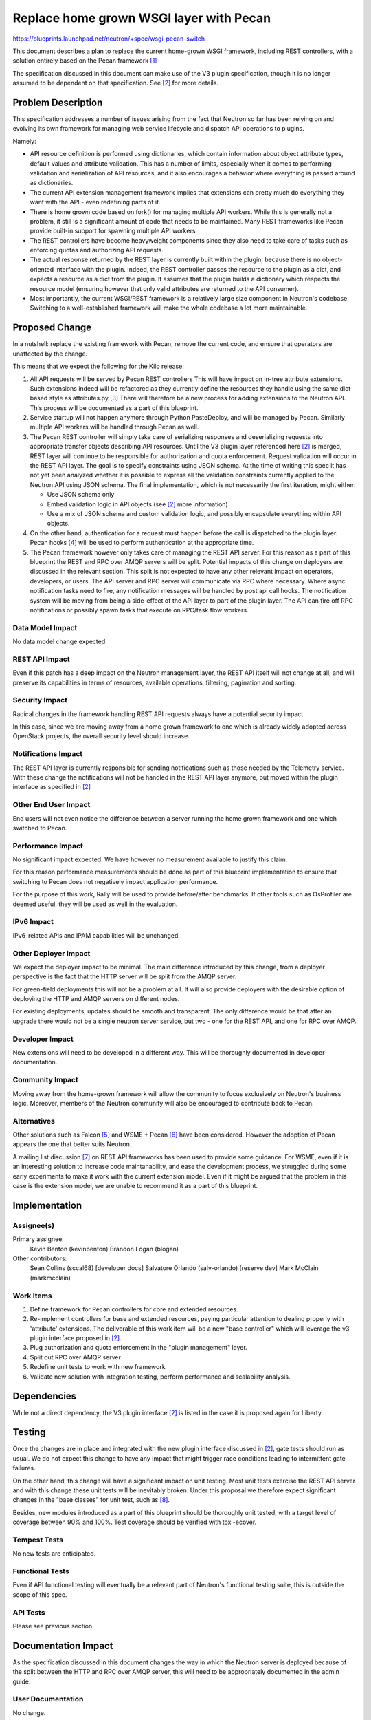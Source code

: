 ..
 This work is licensed under a Creative Commons Attribution 3.0 Unported
 License.

 http://creativecommons.org/licenses/by/3.0/legalcode

==========================================
Replace home grown WSGI layer with Pecan
==========================================

https://blueprints.launchpad.net/neutron/+spec/wsgi-pecan-switch

This document describes a plan to replace the current home-grown WSGI
framework, including REST controllers, with a solution entirely based
on the Pecan framework [1]_

The specification discussed in this document can make use of the V3
plugin specification, though it is no longer assumed to be dependent
on that specification. See [2]_ for more details.

Problem Description
===================

This specification addresses a number of issues arising from the fact that
Neutron so far has been relying on and evolving its own framework for
managing web service lifecycle and dispatch API operations to plugins.

Namely:

* API resource definition is performed using dictionaries, which contain
  information about object attribute types, default values and attribute
  validation. This has a number of limits, especially when it comes to
  performing validation and serialization of API resources, and it also
  encourages a behavior where everything is passed around as dictionaries.

* The current API extension management framework implies that extensions
  can pretty much do everything they want with the API - even redefining
  parts of it.

* There is home grown code based on fork() for managing multiple API workers.
  While this is generally not a problem, it still is a significant amount of
  code that needs to be maintained. Many REST frameworks like Pecan provide
  built-in support for spawning multiple API workers.

* The REST controllers have become heavyweight components since they also
  need to take care of tasks such as enforcing quotas and authorizing
  API requests.

* The actual response returned by the REST layer is currently built within
  the plugin, because there is no object-oriented interface with the plugin.
  Indeed, the REST controller passes the resource to the plugin as a dict,
  and expects a resource as a dict from the plugin. It assumes that the plugin
  builds a dictionary which respects the resource model (ensuring however
  that only valid attributes are returned to the API consumer).

* Most importantly, the current WSGI/REST framework is a relatively large
  size component in Neutron's codebase. Switching to a well-established
  framework will make the whole codebase a lot more maintainable.

Proposed Change
===============

In a nutshell: replace the existing framework with Pecan, remove the current
code, and ensure that operators are unaffected by the change.

This means that we expect the following for the Kilo release:

1) All API requests will be served by Pecan REST controllers
   This will have impact on in-tree attribute extensions. Such extensions
   indeed will be refactored as they currently define the resources they
   handle using the same dict-based style as attributes.py [3]_
   There will therefore be a new process for adding extensions to the Neutron
   API. This process will be documented as a part of this blueprint.

2) Service startup will not happen anymore through Python PasteDeploy, and
   will be managed by Pecan. Similarly multiple API workers will be handled
   through Pecan as well.

3) The Pecan REST controller will simply take care of serializing responses
   and deserializing requests into appropriate transfer objects describing
   API resources. Until the V3 plugin layer referenced here [2]_ is merged,
   REST layer will continue to be responsible for authorization and quota
   enforcement.
   Request validation will occur in the REST API layer. The goal is to
   specify constraints using JSON schema. At the time of writing this spec it
   has not yet been analyzed whether it is possible to express all the
   validation constraints currently applied to the Neutron API using JSON
   schema. The final implementation, which is not necessarily the first
   iteration,  might either:

   * Use JSON schema only

   * Embed validation logic in API objects (see [2]_ more information)

   * Use a mix of JSON schema and custom validation logic, and possibly
     encapsulate everything within API objects.

4) On the other hand, authentication for a request must happen before the
   call is dispatched to the plugin layer. Pecan hooks [4]_ will be used to
   perform authentication at the appropriate time.

5) The Pecan framework however only takes care of managing the REST API
   server. For this reason as a part of this blueprint the REST and RPC over
   AMQP servers will be split. Potential impacts of this change on deployers
   are discussed in the relevant section. This split is not expected to have
   any other relevant impact on operators, developers, or users.
   The API server and RPC server will communicate via RPC where necessary.
   Where async notification tasks need to fire, any notification messages will
   be handled by post api call hooks. The notification system will be moving
   from being a side-effect of the API layer to part of the plugin layer.
   The API can fire off RPC notifications or possibly spawn tasks that execute
   on RPC/task flow workers.

Data Model Impact
-----------------

No data model change expected.

REST API Impact
---------------

Even if this patch has a deep impact on the Neutron management layer, the REST
API itself will not change at all, and will preserve its capabilities in terms
of resources, available operations, filtering, pagination and sorting.

Security Impact
---------------

Radical changes in the framework handling REST API requests always have a
potential security impact.

In this case, since we are moving away from a home grown framework to one
which is already widely adopted across OpenStack projects, the overall
security level should increase.

Notifications Impact
--------------------

The REST API layer is currently responsible for sending notifications such as
those needed by the Telemetry service. With these change the notifications
will not be handled in the REST API layer anymore, but moved within the plugin
interface as specified in [2]_

Other End User Impact
---------------------

End users will not even notice the difference between a server running the home
grown framework and one which switched to Pecan.

Performance Impact
------------------

No significant impact expected.
We have however no measurement available to justify this claim.

For this reason performance measurements should be done as part of this
blueprint implementation to ensure that switching to Pecan does not
negatively impact application performance.

For the purpose of this work, Rally will be used to provide before/after
benchmarks.
If other tools such as OsProfiler are deemed useful, they will be used
as well in the evaluation.

IPv6 Impact
-----------

IPv6-related APIs and IPAM capabilities will be unchanged.

Other Deployer Impact
---------------------

We expect the deployer impact to be minimal.
The main difference introduced by this change, from a deployer perspective
is the fact that the HTTP server will be split from the AMQP server.

For green-field deployments this will not be a problem at all.
It will also provide deployers with the desirable option of deploying the
HTTP and AMQP servers on different nodes.

For existing deployments, updates should be smooth and transparent.
The only difference would be that after an upgrade there would not be
a single neutron server service, but two - one for the REST API, and one
for RPC over AMQP.

Developer Impact
----------------

New extensions will need to be developed in a different way.
This will be thoroughly documented in developer documentation.

Community Impact
----------------

Moving away from the home-grown framework will allow the community to focus
exclusively on Neutron's business logic. Moreover, members of the Neutron
community will also be encouraged to contribute back to Pecan.

Alternatives
------------

Other solutions such as Falcon [5]_ and WSME + Pecan [6]_ have been
considered. However the adoption of Pecan appears the one that better suits
Neutron.

A mailing list discussion [7]_ on REST API frameworks has been used to provide
some guidance. For WSME, even if it is an interesting solution to increase code
maintanability, and ease the development process, we struggled during some
early experiments to make it work with the current extension model. Even if
it might be argued that the problem in this case is the extension model, we are
unable to recommend it as a part of this blueprint.


Implementation
==============

Assignee(s)
-----------

Primary assignee:
  Kevin Benton (kevinbenton)
  Brandon Logan (blogan)

Other contributors:
  Sean Collins (sccal68) [developer docs]
  Salvatore Orlando (salv-orlando) [reserve dev]
  Mark McClain (markmcclain)

Work Items
----------

1) Define framework for Pecan controllers for core and extended resources.
2) Re-implement controllers for base and extended resources, paying particular
   attention to dealing properly with 'attribute' extensions. The deliverable
   of this work item will be a new "base controller" which will leverage the
   v3 plugin interface proposed in [2]_.
3) Plug authorization and quota enforcement in the "plugin management"
   layer.
4) Split out RPC over AMQP server
5) Redefine unit tests to work with new framework
6) Validate new solution with integration testing, perform performance and
   scalability analysis.

Dependencies
============

While not a direct dependency, the V3 plugin interface [2]_ is listed in the
case it is proposed again for Liberty.

Testing
=======

Once the changes are in place and integrated with the new plugin interface
discussed in [2]_, gate tests should run as usual. We do not expect this
change to have any impact that might trigger race conditions leading to
intermittent gate failures.

On the other hand, this change will have a significant impact on unit
testing. Most unit tests exercise the REST API server and with this change
these unit tests will be inevitably broken.
Under this proposal we therefore expect significant changes in the "base
classes" for unit test, such as [8]_.


Besides, new modules introduced as a part of this blueprint should be
thoroughly unit tested, with a target level of coverage between 90% and 100%.
Test coverage should be verified with tox -ecover.

Tempest Tests
-------------

No new tests are anticipated.

Functional Tests
----------------

Even if API functional testing will eventually be a relevant part of Neutron's
functional testing suite, this is outside the scope of this spec.

API Tests
---------

Please see previous section.

Documentation Impact
====================

As the specification discussed in this document changes the way in which the
Neutron server is deployed because of the split between the HTTP and RPC over
AMQP server, this will need to be appropriately documented in the admin guide.

User Documentation
------------------

No change.

Developer Documentation
-----------------------

The new process for developing Neutron extensions should be thoroughly
documented.

Also the developer documentation for the api layer [9]_ needs to be updated
according to the changes being made as part of this blueprint.

References
==========
.. [1] Pecan documentation: http://pecan.readthedocs.org
.. [2] v3 plugin interface: https://review.openstack.org/#/c/140527/
.. [3] https://github.com/openstack/neutron/blob/master/neutron/api/v2/attributes.py
.. [4] Pecan hooks: http://pecan.readthedocs.org/en/latest/hooks.html
.. [5] Falcon WSGI framework: http://falconframework.org/
.. [6] WSME: http://wsme.readthedocs.org/
.. [7] http://lists.openstack.org/pipermail/openstack-dev/2014-March/030385.html
.. [8] http://git.openstack.org/cgit/openstack/neutron/tree/neutron/tests/unit/test_db_plugin.py
.. [9] http://docs.openstack.org/developer/neutron/devref/api_layer.html
